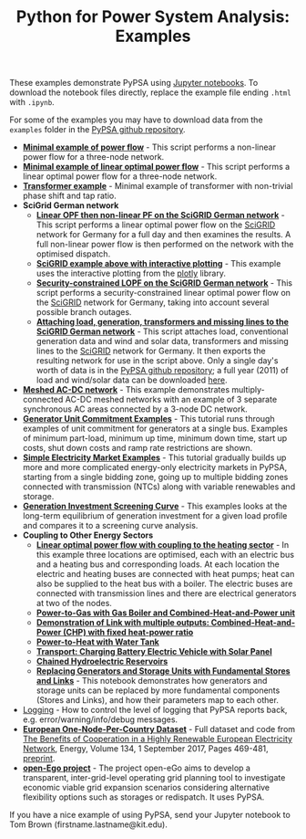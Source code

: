#+TITLE: Python for Power System Analysis: Examples
#+OPTIONS: toc:nil        no default TOC

These examples demonstrate PyPSA using [[http://jupyter.org/][Jupyter notebooks]]. To
download the notebook files directly, replace the example file ending
=.html= with =.ipynb=.

For some of the examples you may have to download data from the
=examples= folder in the [[https://github.com/PyPSA/PyPSA][PyPSA github
repository]].

- [[./minimal_example_pf.html][*Minimal example of power flow*]] - This script performs a non-linear
  power flow for a three-node network.
- [[./minimal_example_lopf.html][*Minimal example of linear optimal power flow*]] - This script performs
  a linear optimal power flow for a three-node network.
- [[./transformer_example.html][*Transformer example*]] - Minimal example of transformer with
  non-trivial phase shift and tap ratio.
- *SciGrid German network*
   - [[./scigrid-lopf-then-pf.html][*Linear OPF then non-linear PF on the SciGRID German network*]] -
     This script performs a linear optimal power flow on the [[http://scigrid.de/][SciGRID]]
     network for Germany for a full day and then examines the results.
     A full non-linear power flow is then performed on the network
     with the optimised dispatch.
  -  [[./scigrid-lopf-then-pf-plotly.html][*SciGRID example above with interactive plotting*]] - This example
     uses the interactive plotting from the [[https://plot.ly/][plotly]] library.
  - [[./scigrid-sclopf.html][*Security-constrained LOPF on the SciGRID German network*]] - This
    script performs a security-constrained linear optimal power flow
    on the [[http://scigrid.de/][SciGRID]] network for Germany, taking into account several
    possible branch outages.
  - [[./add_load_gen_trafos_to_scigrid.html][*Attaching load, generation, transformers and missing lines to the
    SciGRID German network*]] - This script attaches load, conventional
    generation data and wind and solar data, transformers and missing
    lines to the [[http://scigrid.de/][SciGRID]] network for Germany. It then exports the
    resulting network for use in the script above.  Only a single
    day's worth of data is in the [[https://github.com/PyPSA/PyPSA][PyPSA github repository]]; a full year
    (2011) of load and wind/solar data can be downloaded [[./scigrid-with-load-gen-trafos-2011.zip][here]].
- [[./ac-dc-lopf.html][*Meshed AC-DC network*]] - This example demonstrates multiply-connected
  AC-DC meshed networks with an example of 3 separate synchronous AC
  areas connected by a 3-node DC network.
- [[./unit-commitment.html][*Generator Unit Commitment Examples*]] - This tutorial runs through
  examples of unit commitment for generators at a single bus. Examples
  of minimum part-load, minimum up time, minimum down time, start up
  costs, shut down costs and ramp rate restrictions are shown.
- [[./simple-electricity-market-examples.html][*Simple Electricity Market Examples*]] - This tutorial gradually builds
  up more and more complicated energy-only electricity markets in
  PyPSA, starting from a single bidding zone, going up to multiple
  bidding zones connected with transmission (NTCs) along with variable
  renewables and storage.
-  [[./generation-investment-screening-curve.html][*Generation Investment Screening Curve*]] - This examples looks at
   the long-term equilibrium of generation investment for a given load
   profile and compares it to a screening curve analysis.
- *Coupling to Other Energy Sectors*
  - [[./lopf-with-heating.html][*Linear optimal power flow with coupling to the heating sector*]] - In
    this example three locations are optimised, each with an electric
    bus and a heating bus and corresponding loads. At each location
    the electric and heating buses are connected with heat pumps; heat
    can also be supplied to the heat bus with a boiler. The electric
    buses are connected with transmission lines and there are
    electrical generators at two of the nodes.
  - [[./power-to-gas-boiler-chp.html][*Power-to-Gas with Gas Boiler and Combined-Heat-and-Power unit*]]
  - [[./chp-fixed-heat-power-ratio.html][*Demonstration of Link with multiple outputs: Combined-Heat-and-Power (CHP) with fixed heat-power ratio*]]
  - [[./power-to-heat-water-tank.html][*Power-to-Heat with Water Tank*]]
  - [[./battery-electric-vehicle-charging.html][*Transport: Charging Battery Electric Vehicle with Solar Panel*]]
  - [[./chained-hydro-reservoirs.html][*Chained Hydroelectric Reservoirs*]]
  - [[./replace-generator-storage-units-with-store.html][*Replacing Generators and Storage Units with Fundamental Stores and
    Links*]] - This notebook demonstrates how generators and storage
    units can be replaced by more fundamental components (Stores and
    Links), and how their parameters map to each other.
- [[./logging-demo.html][Logging]] - How to control the level of logging that PyPSA reports
  back, e.g. error/warning/info/debug messages.
- [[https://zenodo.org/record/804337][*European One-Node-Per-Country Dataset*]] - Full dataset and code from [[https://doi.org/10.1016/j.energy.2017.06.004][The Benefits of Cooperation in a Highly Renewable European Electricity Network]], Energy, Volume 134, 1 September 2017, Pages 469-481, [[https://arxiv.org/abs/1704.05492][preprint]].
- [[https://github.com/openego][*open-Ego project*]] - The project open-eGo aims to develop a transparent, inter-grid-level operating grid planning tool to investigate economic viable grid expansion scenarios considering alternative flexibility options such as storages or redispatch. It uses PyPSA.




If you have a nice example of using PyPSA, send your Jupyter notebook to
Tom Brown (firstname.lastname@kit.edu).
